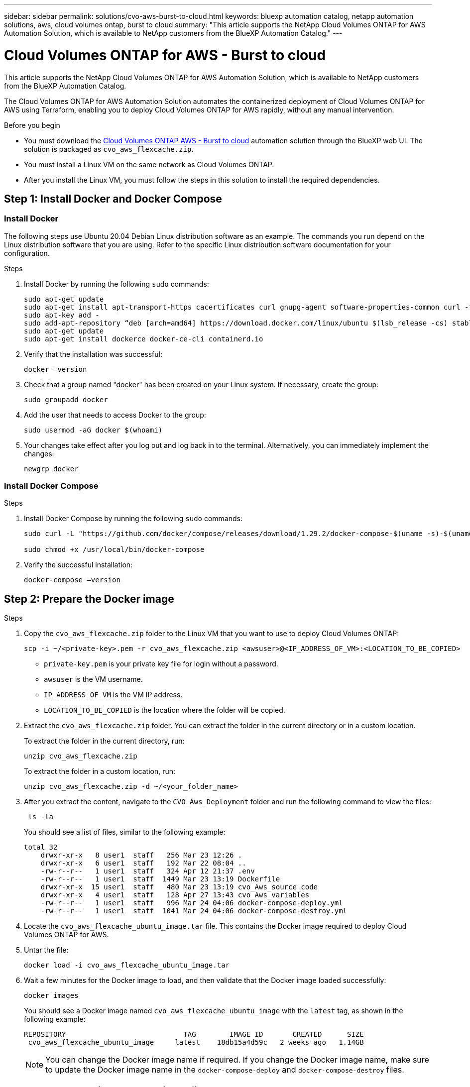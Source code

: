 ---
sidebar: sidebar
permalink: solutions/cvo-aws-burst-to-cloud.html
keywords: bluexp automation catalog, netapp automation solutions, aws, cloud volumes ontap, burst to cloud
summary: "This article supports the NetApp Cloud Volumes ONTAP for AWS Automation Solution, which is available to NetApp customers from the BlueXP Automation Catalog."
---

= Cloud Volumes ONTAP for AWS - Burst to cloud
:hardbreaks:
:nofooter:
:icons: font
:linkattrs:
:imagesdir: ./media/

[.lead]
This article supports the NetApp Cloud Volumes ONTAP for AWS Automation Solution, which is available to NetApp customers from the BlueXP Automation Catalog.

The Cloud Volumes ONTAP for AWS Automation Solution automates the containerized deployment of Cloud Volumes ONTAP for AWS using Terraform, enabling you to deploy Cloud Volumes ONTAP for AWS rapidly, without any manual intervention.

.Before you begin

* You must download the link:https://console.bluexp.netapp.com/automationCatalog[Cloud Volumes ONTAP AWS - Burst to cloud^] automation solution through the BlueXP web UI. The solution is packaged as `cvo_aws_flexcache.zip`.
* You must install a Linux VM on the same network as Cloud Volumes ONTAP.
* After you install the Linux VM, you must follow the steps in this solution to install the required dependencies.

== Step 1: Install Docker and Docker Compose

=== Install Docker

The following steps use Ubuntu 20.04 Debian Linux distribution software as an example. The commands you run depend on the Linux distribution software that you are using. Refer to the specific Linux distribution software documentation for your configuration.

.Steps

. Install Docker by running the following `sudo` commands:
+
[source,cli]
----
sudo apt-get update
sudo apt-get install apt-transport-https cacertificates curl gnupg-agent software-properties-common curl -fsSL https://download.docker.com/linux/ubuntu/gpg |
sudo apt-key add -
sudo add-apt-repository “deb [arch=amd64] https://download.docker.com/linux/ubuntu $(lsb_release -cs) stable”
sudo apt-get update
sudo apt-get install dockerce docker-ce-cli containerd.io
----

. Verify that the installation was successful:
+
[source,cli]
docker –version

. Check that a group named "docker" has been created on your Linux system. If necessary, create the group:
+
[source,cli]
sudo groupadd docker

. Add the user that needs to access Docker to the group:
+
[source,cli]
sudo usermod -aG docker $(whoami)

. Your changes take effect after you log out and log back in to the terminal. Alternatively, you can immediately implement the changes:
+
[source,cli]
newgrp docker

=== Install Docker Compose

.Steps

. Install Docker Compose by running the following `sudo` commands:
+
[source,cli]
----
sudo curl -L "https://github.com/docker/compose/releases/download/1.29.2/docker-compose-$(uname -s)-$(uname -m)" -o /usr/local/bin/docker-compose

sudo chmod +x /usr/local/bin/docker-compose
----
. Verify the successful installation:
[source,cli]
docker-compose –version

== Step 2: Prepare the Docker image

.Steps
. Copy the `cvo_aws_flexcache.zip` folder to the Linux VM that you want to use to deploy Cloud Volumes ONTAP:
+
[source,cli]
scp -i ~/<private-key>.pem -r cvo_aws_flexcache.zip <awsuser>@<IP_ADDRESS_OF_VM>:<LOCATION_TO_BE_COPIED>

* `private-key.pem` is your private key file for login without a password.
* `awsuser` is the VM username.
* `IP_ADDRESS_OF_VM` is the VM IP address.
* `LOCATION_TO_BE_COPIED` is the location where the folder will be copied.

. Extract the `cvo_aws_flexcache.zip` folder. You can extract the folder in the current directory or in a custom location.
+
To extract the folder in the current directory, run:
+
[source,cli]
unzip cvo_aws_flexcache.zip
+
To extract the folder in a custom location, run:
+
[source,cli]
unzip cvo_aws_flexcache.zip -d ~/<your_folder_name>

. After you extract the content, navigate to the `CVO_Aws_Deployment` folder and run the following command to view the files:
+
[source,cli]
 ls -la
+
You should see a list of files, similar to the following example:
+
----
total 32
    drwxr-xr-x   8 user1  staff   256 Mar 23 12:26 .
    drwxr-xr-x   6 user1  staff   192 Mar 22 08:04 ..
    -rw-r--r--   1 user1  staff   324 Apr 12 21:37 .env
    -rw-r--r--   1 user1  staff  1449 Mar 23 13:19 Dockerfile
    drwxr-xr-x  15 user1  staff   480 Mar 23 13:19 cvo_Aws_source_code
    drwxr-xr-x   4 user1  staff   128 Apr 27 13:43 cvo_Aws_variables
    -rw-r--r--   1 user1  staff   996 Mar 24 04:06 docker-compose-deploy.yml
    -rw-r--r--   1 user1  staff  1041 Mar 24 04:06 docker-compose-destroy.yml
----

. Locate the `cvo_aws_flexcache_ubuntu_image.tar` file. This contains the Docker image required to deploy Cloud Volumes ONTAP for AWS.

. Untar the file:
+
[source,cli]
docker load -i cvo_aws_flexcache_ubuntu_image.tar

. Wait a few minutes for the Docker image to load, and then validate that the Docker image loaded successfully:
+
[source,cli]
docker images
+
You should see a Docker image named `cvo_aws_flexcache_ubuntu_image` with the `latest` tag, as shown in the following example:
+
----
REPOSITORY                            TAG        IMAGE ID       CREATED      SIZE
 cvo_aws_flexcache_ubuntu_image     latest    18db15a4d59c   2 weeks ago   1.14GB
----
+
NOTE: You can change the Docker image name if required. If you change the Docker image name, make sure to update the Docker image name in the `docker-compose-deploy` and `docker-compose-destroy` files.

== Step 3: Create environment variable files

At this stage, you must create two environment variable files. One file is for authentication of AWS Resource Manager APIs using the AWS access and secret keys. The second file is for setting environment variables to enable BlueXP Terraform modules to locate and authenticate AWS APIs.

.Steps

. Create the `awsauth.env` file in the following location:
+
`path/to/env-file/awsauth.env`
+
... Add the following content to the `awsauth.env` file:
+
access_key=<>
secret_key=<>
+
The format *must* be exactly as shown above.

. Add the absolute file path to the `.env` file.
+
Enter the absolute path for the `awsauth.env` environment file that corresponds to the `AWS_CREDS` environment variable.
+
`AWS_CREDS=path/to/env-file/awsauth.env`

. Navigate to the `cvo_aws_variable` folder and update the access and secret key in the credentials file.
+
Add the following content to the file:
+
aws_access_key_id=<>
aws_secret_access_key=<>
+
The format *must* be exactly as shown above.

== Step 4: Add Cloud Volumes ONTAP licenses to BlueXP or subscribe to BlueXP

You can add Cloud Volumes ONTAP licenses to BlueXP or subscribe to NetApp BlueXP in the AWS Marketplace.

.Steps

. From the AWS portal, navigate to *SaaS* and select *Subscribe to NetApp BlueXP*.
+
You can either use the same resource group as Cloud Volumes ONTAP or a different resource group.
. Configure the BlueXP portal to import the SaaS subscription to BlueXP.
+
You can configure this directly from the AWS portal.
+
You are redirected to the BlueXP portal to confirm the configuration.

. Confirm the configuration in the BlueXP portal by selecting *Save*.

== Step 5: Create an external volume

You should create an external volume to keep the Terraform state files, and other important files persistent. You must make sure that the files are available for Terraform to run the workflow and deployments.

.Steps

. Create an external volume outside of Docker Compose:
[source,cli]
docker volume create <volume_name>
+
Example:
+
----
docker volume create cvo_aws_volume_dst
----
. Use one of the following options:
.. Add an external volume path to the `.env` environment file.
+
You must follow the exact format shown below.
+
Format:
+
`PERSISTENT_VOL=path/to/external/volume:/cvo_aws`
+
Example:
`PERSISTENT_VOL=cvo_aws_volume_dst:/cvo_aws`

.. Add NFS shares as an external volume.
+
Make sure that the Docker container can communicate with the NFS shares and that the correct permissions, such as read-write, are configured.
+
... Add the NFS shares path as the path to the external volume in the Docker Compose file, as shown below:
Format:
+
`PERSISTENT_VOL=path/to/nfs/volume:/cvo_aws`
+
Example:
`PERSISTENT_VOL=nfs/mnt/document:/cvo_aws`

. Navigate to the `cvo_aws_variables` folder.
+
You should see the following variable file in the folder:
+
* `terraform.tfvars`
* `variables.tf`

. Change the values inside the `terraform.tfvars` file according to your requirements.
+
You must read the specific supporting documentation when modifying any of the variable values in the `terraform.tfvars` file. The values can vary depending on region, availability zones, and other factors supported by Cloud Volumes ONTAP for AWS Cloud Provider. This includes licenses, disk size, and VM size for single nodes and high availability (HA) pairs.
+
All supporting variables for the Connector and Cloud Volumes ONTAP Terraform modules are already defined in the `variables.tf` file. You must refer to the variable names in the `variables.tf` file before adding to the `terraform.tfvars` file.

. Depending on your requirements, you can enable or disable FlexCache and FlexClone by setting the following options to `true` or `false`.
+
The following examples enable FlexCache and FlexClone:
+
* `is_flexcache_required = true`
* `is_flexclone_required = true`

== Step 6: Deploy Cloud Volumes ONTAP for AWS

.Steps

. From the root folder, run the following command to trigger deployment:
[source,cli]
docker-compose -f docker-compose-deploy.yml up -d
+
Two containers are triggered, the first container deploys Cloud Volumes ONTAP and the second container sends telemetry data to AutoSupport.
+
The second container waits until the first container completes all of the steps successfully.

. Monitor progress of the deployment process using the log files:
+
[source,cli]
docker-compose -f docker-compose-deploy.yml logs -f
+
This command provides output in real-time and captures the data in the following log files:
`deployment.log`
+
`telemetry_asup.log`
+
You can change the name of these log files by editing the `.env` file using the following environment variables:
+
`DEPLOYMENT_LOGS`
+
`TELEMETRY_ASUP_LOGS`
+
The following examples show how to change the log file names:
+
`DEPLOYMENT_LOGS=<your_deployment_log_filename>.log`
+
`TELEMETRY_ASUP_LOGS=<your_telemetry_asup_log_filename>.log`

.After you finish

You can use the following steps to destroy the temporary environment and clean up items that were created during the deployment process.

.Steps

. If you deployed FlexCache, set the following option in the `terraform.tfvars` variable file, this cleans up FlexCache volumes and destroys the temporary environment that was created earlier.
+
`flexcache_operation = "destroy"`
+
NOTE: The possible options are  `deploy` and `destroy`.

. If you deployed FlexClone, set the following option in the `terraform.tfvars` variable file, this cleans up FlexClone volumes and destroys the temporary environment that was created earlier.
+
`flexclone_operation = "destroy"`
+
NOTE: The possible options are `deploy` and `destroy`.

